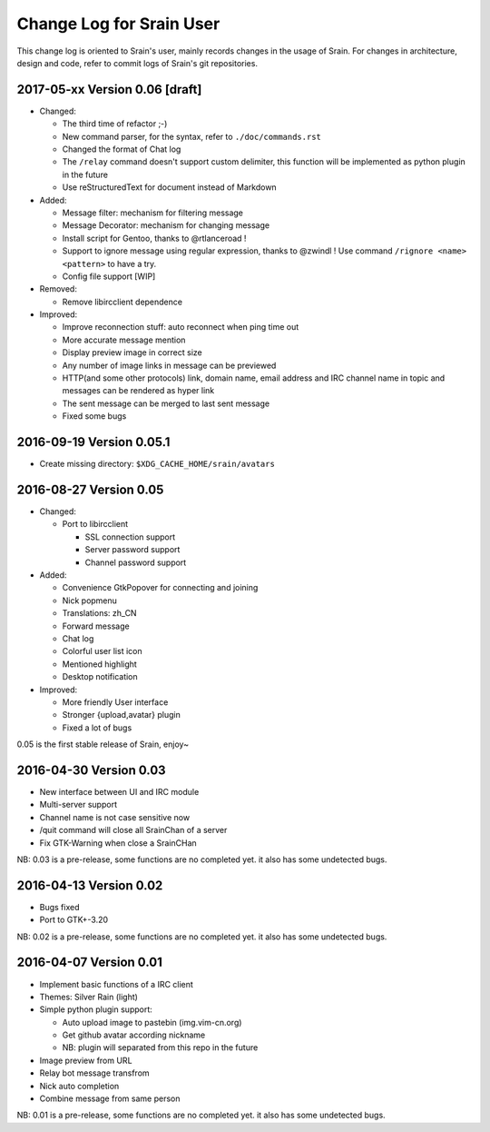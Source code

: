 =========================
Change Log for Srain User
=========================

This change log is oriented to Srain's user, mainly records changes in the usage
of Srain. For changes in architecture, design and code, refer to commit logs of
Srain's git repositories.

2017-05-xx Version 0.06 [draft]
===============================

- Changed:

  - The third time of refactor ;-)
  - New command parser, for the syntax, refer to ``./doc/commands.rst``
  - Changed the format of Chat log
  - The ``/relay`` command doesn't support custom delimiter, this function will
    be implemented as python plugin in the future
  - Use reStructuredText for document instead of Markdown

- Added:

  - Message filter: mechanism for filtering message
  - Message Decorator: mechanism for changing message
  - Install script for Gentoo, thanks to @rtlanceroad !
  - Support to ignore message using  regular expression, thanks to @zwindl !
    Use command ``/rignore <name> <pattern>`` to have a try.
  - Config file support [WIP]

- Removed:

  - Remove libircclient dependence

- Improved:

  - Improve reconnection stuff: auto reconnect when ping time out
  - More accurate message mention
  - Display preview image in correct size
  - Any number of image links in message can be previewed
  - HTTP(and some other protocols) link, domain name, email address and IRC
    channel name in topic and messages can be rendered as hyper link
  - The sent message can be merged to last sent message
  - Fixed some bugs

2016-09-19 Version 0.05.1
=========================

- Create missing directory: ``$XDG_CACHE_HOME/srain/avatars``

2016-08-27 Version 0.05
=======================

- Changed:

  - Port to libircclient

    - SSL connection support
    - Server password support
    - Channel password support

- Added:

  - Convenience GtkPopover for connecting and joining
  - Nick popmenu
  - Translations: zh_CN
  - Forward message
  - Chat log
  - Colorful user list icon
  - Mentioned highlight
  - Desktop notification

- Improved:

  - More friendly User interface
  - Stronger {upload,avatar} plugin
  - Fixed a lot of bugs

0.05 is the first stable release of Srain, enjoy~

2016-04-30 Version 0.03
=======================

- New interface between UI and IRC module
- Multi-server support
- Channel name is not case sensitive now
- /quit command will close all SrainChan of a server
- Fix GTK-Warning when close a SrainCHan

NB: 0.03 is a pre-release, some functions are no completed yet.
it also has some undetected bugs.

2016-04-13 Version 0.02
=======================

- Bugs fixed
- Port to GTK+-3.20

NB: 0.02 is a pre-release, some functions are no completed yet.
it also has some undetected bugs.

2016-04-07 Version 0.01
=======================

- Implement basic functions of a IRC client
- Themes: Silver Rain (light)
- Simple python plugin support:

  - Auto upload image to pastebin (img.vim-cn.org)
  - Get github avatar according nickname
  - NB: plugin will separated from this repo in the future

- Image preview from URL
- Relay bot message transfrom
- Nick auto completion
- Combine message from same person

NB: 0.01 is a pre-release, some functions are no completed yet.
it also has some undetected bugs.
